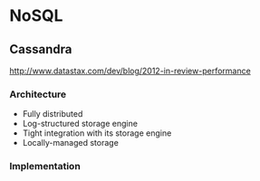 #+STARTUP: showall
* NoSQL
** Cassandra
http://www.datastax.com/dev/blog/2012-in-review-performance
*** Architecture
+ Fully distributed
+ Log-structured storage engine
+ Tight integration with its storage engine
+ Locally-managed storage
*** Implementation

